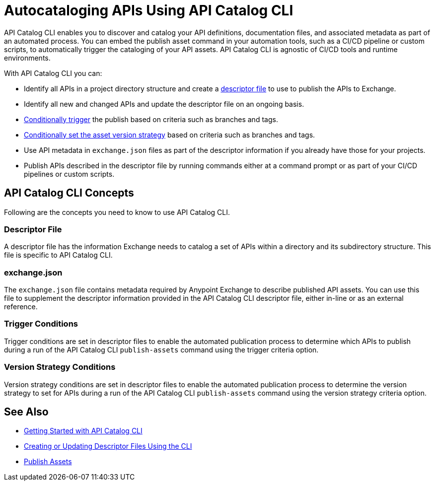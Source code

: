 = Autocataloging APIs Using API Catalog CLI

API Catalog CLI enables you to discover and catalog your API definitions, documentation files, and associated metadata as part of an automated process. You can embed the publish asset command in your automation tools, such as a CI/CD pipeline or custom scripts, to automatically trigger the cataloging of your API assets. API Catalog CLI is agnostic of CI/CD tools and runtime environments.

With API Catalog CLI you can:

* Identify all APIs in a project directory structure and create a <<apicat-descriptor-file,descriptor file>> to use to publish the APIs to Exchange.
* Identify all new and changed APIs and update the descriptor file on an ongoing basis. 
* <<apicat-trigger-cond,Conditionally trigger>> the publish based on criteria such as branches and tags.
* <<apicat-version-strategy-cond,Conditionally set the asset version strategy>> based on criteria such as branches and tags.
* Use API metadata in `exchange.json` files as part of the descriptor information if you already have those for your projects. 
* Publish APIs described in the descriptor file by running commands either at a command prompt or as part of your CI/CD pipelines or custom scripts.

== API Catalog CLI Concepts

Following are the concepts you need to know to use API Catalog CLI.

[[apicat-descriptor-file]]
=== Descriptor File

A descriptor file has the information Exchange needs to catalog a set of APIs within a directory and its subdirectory structure. This file is specific to API Catalog CLI.

[[apicat-exchange-json]]
=== exchange.json

The `exchange.json` file contains metadata required by Anypoint Exchange to describe published API assets. You can use this file to supplement the descriptor information provided in the API Catalog CLI descriptor file, either in-line or as an external reference.

[[apicat-trigger-cond]]
=== Trigger Conditions

Trigger conditions are set in descriptor files to enable the automated publication process to determine which APIs to publish during a run of the API Catalog CLI `publish-assets` command using the trigger criteria option.

[[apicat-version-strategy-cond]]
=== Version Strategy Conditions

Version strategy conditions are set in descriptor files to enable the automated publication process to determine the version strategy to set for APIs during a run of the API Catalog CLI `publish-assets` command using the version strategy criteria option.

== See Also

* xref:apicat-get-started.adoc[Getting Started with API Catalog CLI]
* xref:api-cat-create-descriptor-file-cli.adoc[Creating or Updating Descriptor Files Using the CLI]
* xref:about-sharing-assets.adoc[Publish Assets]